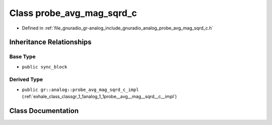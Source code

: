 .. _exhale_class_classgr_1_1analog_1_1probe__avg__mag__sqrd__c:

Class probe_avg_mag_sqrd_c
==========================

- Defined in :ref:`file_gnuradio_gr-analog_include_gnuradio_analog_probe_avg_mag_sqrd_c.h`


Inheritance Relationships
-------------------------

Base Type
*********

- ``public sync_block``


Derived Type
************

- ``public gr::analog::probe_avg_mag_sqrd_c_impl`` (:ref:`exhale_class_classgr_1_1analog_1_1probe__avg__mag__sqrd__c__impl`)


Class Documentation
-------------------


.. doxygenclass:: gr::analog::probe_avg_mag_sqrd_c
   :project: gnuradio
   :members:
   :protected-members:
   :undoc-members: